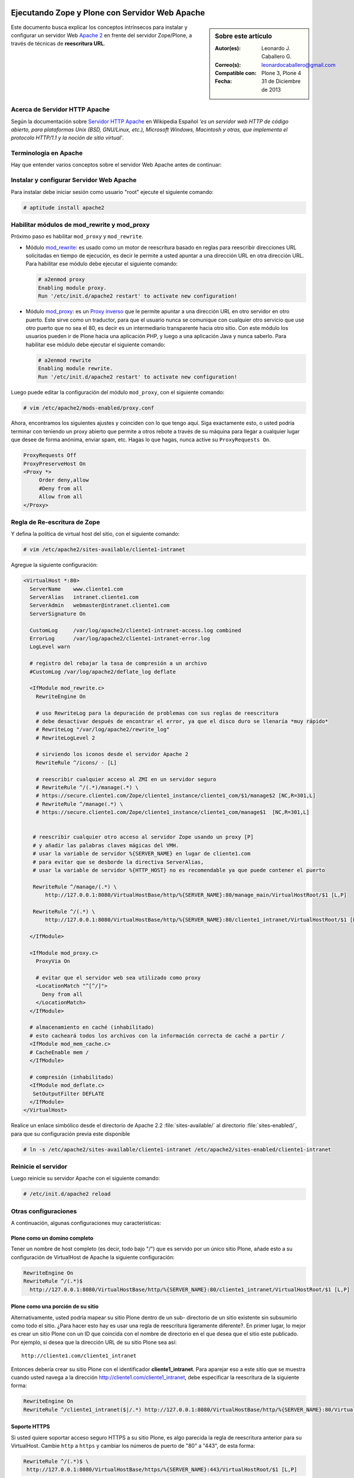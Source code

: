 .. -*- coding: utf-8 -*-

.. _zope_plone_webserver_apache:

Ejecutando Zope y Plone con Servidor Web Apache
===============================================

.. sidebar:: Sobre este artículo

    :Autor(es): Leonardo J. Caballero G.
    :Correo(s): leonardocaballero@gmail.com
    :Compatible con: Plone 3, Plone 4
    :Fecha: 31 de Diciembre de 2013

Este documento busca explicar los conceptos intrínsecos para instalar y configurar 
un servidor Web `Apache 2`_ en frente del servidor Zope/Plone, a través de técnicas de 
**reescritura URL**.

Acerca de Servidor HTTP Apache
------------------------------
Según la documentación sobre `Servidor HTTP Apache`_ en Wikipedia Español `'es un servidor 
web HTTP de código abierto, para plataformas Unix (BSD, GNU/Linux, etc.), Microsoft Windows, 
Macintosh y otras, que implementa el protocolo HTTP/1.1 y la noción de sitio virtual'`.


Terminología en Apache
----------------------

Hay que entender varios conceptos sobre el servidor Web Apache antes de continuar:

.. glossary::

  Módulos Apache 2
    Una lista de todos los módulos de Apache 2.2 con sus opciones.

    .. tip:: Más información consulte la referencia de `módulos Apache 2`_.

  Como reescribir dirección URL
    Un buen sobre la técnica de reescritura de direcciones URL con las reglas de reescritura.

    .. tip:: Más información consulte la referencia de `rewrite`_.

  Referencias de módulo mod_proxy
    La referencias oficial desde la documentación de Apache 2.2.

    .. tip:: Más información consulte la referencia de `mod_proxy`_.

  Referencias de módulo mod_ssl
    Cifrado SSL con apache 2.

    .. tip:: Más información consulte la referencia de `mod_ssl`_.


Instalar y configurar Servidor Web Apache
-----------------------------------------

Para instalar debe iniciar sesión como usuario "root" ejecute el siguiente
comando: 

.. code-block:: sh

  # aptitude install apache2


Habilitar módulos de mod_rewrite y mod_proxy
--------------------------------------------

Próximo paso es habilitar ``mod_proxy`` y ``mod_rewrite``.

- Módulo `mod_rewrite`_: es usado como un motor de reescritura
  basado en reglas para reescribir direcciones URL solicitadas en tiempo de
  ejecución, es decir le permite a usted apuntar a una dirección URL en
  otra dirección URL. Para habilitar ese módulo debe ejecutar el siguiente comando:

  .. code-block:: sh

    # a2enmod proxy
    Enabling module proxy.
    Run '/etc/init.d/apache2 restart' to activate new configuration!

- Módulo `mod_proxy`_: es un `Proxy inverso`_ que le permite apuntar
  a una dirección URL en otro servidor en otro puerto. Este sirve como un
  traductor, para que el usuario nunca se comunique con cualquier otro
  servicio que use otro puerto que no sea el 80, es decir es un
  intermediario transparente hacia otro sitio. Con este módulo los usuarios
  pueden ir de Plone hacia una aplicación PHP, y luego a una aplicación
  Java y nunca saberlo. Para habilitar ese módulo debe ejecutar el siguiente comando: 

  .. code-block:: sh

    # a2enmod rewrite
    Enabling module rewrite.
    Run '/etc/init.d/apache2 restart' to activate new configuration!

Luego puede editar la configuración del módulo ``mod_proxy``, con el
siguiente comando: 

.. code-block:: sh

  # vim /etc/apache2/mods-enabled/proxy.conf


Ahora, encontramos los siguientes ajustes y coinciden con lo que tengo aquí.
Siga exactamente esto, o usted podría terminar con teniendo un proxy abierto
que permite a otros rebote a través de su máquina para llegar a cualquier
lugar que desee de forma anónima, enviar spam, etc. Hagas lo que hagas, nunca
active su ``ProxyRequests On``. 

.. code-block:: cfg

    ProxyRequests Off
    ProxyPreserveHost On
    <Proxy *>
         Order deny,allow
         #Deny from all
         Allow from all
    </Proxy>

Regla de Re-escritura de Zope
-----------------------------

Y defina la política de virtual host del sitio, con el siguiente comando: 

.. code-block:: sh

  # vim /etc/apache2/sites-available/cliente1-intranet

Agregue la siguiente configuración: 

.. code-block:: cfg

    <VirtualHost *:80>
      ServerName    www.cliente1.com
      ServerAlias   intranet.cliente1.com
      ServerAdmin   webmaster@intranet.cliente1.com
      ServerSignature On

      CustomLog     /var/log/apache2/cliente1-intranet-access.log combined
      ErrorLog      /var/log/apache2/cliente1-intranet-error.log
      LogLevel warn

      # registro del rebajar la tasa de compresión a un archivo
      #CustomLog /var/log/apache2/deflate_log deflate

      <IfModule mod_rewrite.c>
        RewriteEngine On

        # uso RewriteLog para la depuración de problemas con sus reglas de reescritura 
        # debe desactivar después de encontrar el error, ya que el disco duro se llenaría *muy rápido*
        # RewriteLog "/var/log/apache2/rewrite_log"
        # RewriteLogLevel 2

        # sirviendo los iconos desde el servidor Apache 2
        RewriteRule ^/icons/ - [L]

        # reescribir cualquier acceso al ZMI en un servidor seguro
        # RewriteRule ^/(.*)/manage(.*) \
        # https://secure.cliente1.com/Zope/cliente1_instance/cliente1_com/$1/manage$2 [NC,R=301,L]
        # RewriteRule ^/manage(.*) \
        # https://secure.cliente1.com/Zope/cliente1_instance/cliente1_com/manage$1  [NC,R=301,L]


       # reescribir cualquier otro acceso al servidor Zope usando un proxy [P] 
       # y añadir las palabras claves mágicas del VMH. 
       # usar la variable de servidor %{SERVER_NAME} en lugar de cliente1.com 
       # para evitar que se desborde la directiva ServerAlias​​, 
       # usar la variable de servidor %{HTTP_HOST} no es recomendable ya que puede contener el puerto

       RewriteRule ^/manage/(.*) \
           http://127.0.0.1:8080/VirtualHostBase/http/%{SERVER_NAME}:80/manage_main/VirtualHostRoot/$1 [L,P]

       RewriteRule ^/(.*) \
           http://127.0.0.1:8080/VirtualHostBase/http/%{SERVER_NAME}:80/cliente1_intranet/VirtualHostRoot/$1 [L,P]

      </IfModule>

      <IfModule mod_proxy.c>
        ProxyVia On

        # evitar que el servidor web sea utilizado como proxy
        <LocationMatch "^[^/]">
          Deny from all
        </LocationMatch>
      </IfModule>

      # almacenamiento en caché (inhabilitado)
      # esto cacheará todos los archivos con la información correcta de caché a partir /
      <IfModule mod_mem_cache.c>
      # CacheEnable mem /
      </IfModule>

      # compresión (inhabilitado)
      <IfModule mod_deflate.c>
       SetOutputFilter DEFLATE
      </IfModule>
    </VirtualHost>


Realice un enlace simbólico desde el directorio de Apache 2.2 :file:`sites-available/` 
al directorio :file:`sites-enabled/`, para que su configuración previa este disponible 

.. code-block:: sh

  # ln -s /etc/apache2/sites-available/cliente1-intranet /etc/apache2/sites-enabled/cliente1-intranet


Reinicie el servidor
--------------------

Luego reinicie su servidor Apache con el siguiente comando: 

.. code-block:: sh

  # /etc/init.d/apache2 reload


Otras configuraciones
---------------------

A continuación, algunas configuraciones muy características:


Plone como un domino completo
~~~~~~~~~~~~~~~~~~~~~~~~~~~~~

Tener un nombre de host completo (es decir, todo bajo "/") que es servido por
un único sitio Plone, añade esto a su configuración de VirtualHost de Apache
la siguiente configuración: 

.. code-block:: sh

  RewriteEngine On
  RewriteRule ^/(.*)$
    http://127.0.0.1:8080/VirtualHostBase/http/%{SERVER_NAME}:80/cliente1_intranet/VirtualHostRoot/$1 [L,P]

Plone como una porción de su sitio
~~~~~~~~~~~~~~~~~~~~~~~~~~~~~~~~~~

Alternativamente, usted podría mapear su sitio Plone dentro de un sub-
directorio de un sitio existente sin subsumirlo como todo el sitio. ¿Para
hacer esto hay es usar una regla de reescritura ligeramente diferente?. En
primer lugar, lo mejor es crear un sitio Plone con un ID que coincida con el
nombre de directorio en el que desea que el sitio este publicado. Por
ejemplo, si desea que la dirección URL de su sitio Plone sea así: ::

  http://cliente1.com/cliente1_intranet

Entonces debería crear su sitio Plone con el identificador **cliente1_intranet**. 
Para aparejar eso a este sitio que se muestra cuando usted navega a la dirección 
`http://cliente1.com/cliente1_intranet`_, debe especificar la reescritura de 
la siguiente forma: 

.. code-block:: sh

  RewriteEngine On
  RewriteRule ^/cliente1_intranet($|/.*) http://127.0.0.1:8080/VirtualHostBase/http/%{SERVER_NAME}:80/VirtualHostRoot/cliente1_intranet$1 [L,P]

Soporte HTTPS
~~~~~~~~~~~~~

Si usted quiere soportar acceso seguro HTTPS a su sitio Plone, es algo
parecida la regla de reescritura anterior para su VirtualHost. Cambie ``http``
a ``https`` y cambiar los números de puerto de "80" a "443", de esta forma: 

.. code-block:: sh

  RewriteRule ^/(.*)$ \
   http://127.0.0.1:8080/VirtualHostBase/https/%{SERVER_NAME}:443/VirtualHostRoot/$1 [L,P]

.. tip:: Más información http://plone.org/documentation/kb/apache-ssl

Reglas más elegantes
~~~~~~~~~~~~~~~~~~~~

Si usted tiene necesidades mas exóticas, tome un tiempo y lea la página de
`Virtual Host Monster`_, y considere tener a la mano el `RewriteRule Witch`_,
el cual es un generador de directivas RewriteRule de Apache para Virtual Host
en Zope.

Recomendaciones
~~~~~~~~~~~~~~~

- Si tienes problemas raros con sus reglas, es recomendado activar el
  `RewriteLog`_ y alzar el `RewriteLogLevel`_ a tu conveniencia, consulte
  la documentación de `Mod_rewrite`_.


Suprimiendo virtual host monster
================================

En el caso de que usted ha establecido reglas de virtual hosting de modo 
que ya no se Zope le permiten acceder a la interfaz de gestión, puede agregar
``_SUPPRESS_ACCESSRULE"`` a la dirección URL para desactivar `VirtualHostMonster`_.

.. seealso:: 
  
  -   :ref:`Ejecutando Zope y Plone detrás de un Servidor Web <zope_plone_webserver>`.
  -   `Running Plone and Zope behind an Apache 2 web server`_.
  -   `Mapping the Virtual Host`_.

Referencias
===========

-   `Definir Virtual Host y Reescritura de Servidor Web`_. 

-   `Proxy Apache a Zope`_.

-   `How VHM works`_.

.. _Apache 2: http://httpd.apache.org/
.. _módulos Apache 2: http://httpd.apache.org/docs/2.2/es/mod/
.. _mod_rewrite: http://httpd.apache.org/docs/2.2/mod/mod_rewrite.html
.. _rewrite: http://httpd.apache.org/docs-2.0/misc/rewriteguide.html
.. _mod_proxy: http://httpd.apache.org/docs/2.2/mod/mod_proxy.html
.. _mod_ssl: http://httpd.apache.org/docs/2.2/mod/mod_ssl.html
.. _Proxy inverso: http://es.wikipedia.org/wiki/Proxy#Reverse_Proxy_.2F_Proxy_inverso
.. _Servidor HTTP Apache: http://es.wikipedia.org/wiki/Servidor_HTTP_Apache
.. _http://cliente1.com/cliente1_intranet: http://cliente1.com/cliente1_intranet
.. _Virtual Host Monster: https://weblion.psu.edu/trac/weblion/wiki/VirtualHostMonster
.. _VirtualHostMonster: https://weblion.psu.edu/trac/weblion/wiki/VirtualHostMonster
.. _RewriteRule Witch: http://betabug.ch/zope/witch
.. _RewriteLog: http://httpd.apache.org/docs/2.2/mod/mod_rewrite.html#rewritelog
.. _RewriteLogLevel: http://httpd.apache.org/docs/2.2/mod/mod_rewrite.html#rewriteloglevel
.. _Running Plone and Zope behind an Apache 2 web server: http://plone.org/documentation/kb/plone-apache/tutorial-all-pages
.. _Mapping the Virtual Host: http://www.insmallsteps.com/lessons/lesson-hosting-install/mapping-the-virtual-host
.. _Definir Virtual Host y Reescritura de Servidor Web: http://wiki.canaima.softwarelibre.gob.ve/wiki/Definir_Virtual_Host_y_Reescritura_de_Servidor_Web
.. _Proxy Apache a Zope: https://weblion.psu.edu/trac/weblion/wiki/ProxyApacheToZope
.. _How VHM works: http://plone.org/documentation/kb/plone-apache/vhm
.. _https://plone.dcri.duke.edu/info/faq/vhm: https://plone.dcri.duke.edu/info/faq/vhm
